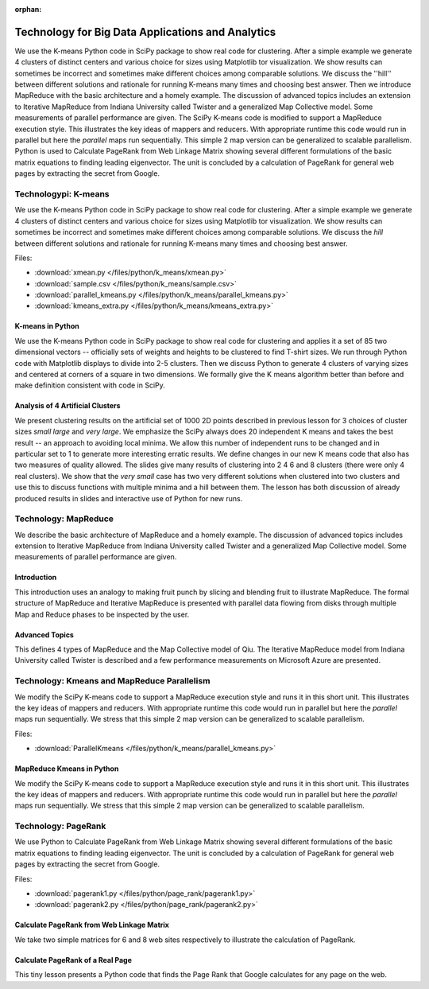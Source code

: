 :orphan:

Technology for Big Data Applications and Analytics
--------------------------------------------------

We use the K-means Python code in SciPy package to show real
code for clustering. After a simple example we generate 4 clusters of
distinct centers and various choice for sizes using Matplotlib tor
visualization. We show results can sometimes be incorrect and
sometimes make different choices among comparable solutions. We
discuss the ''hill'' between different solutions and rationale for
running K-means many times and choosing best answer. Then we introduce
MapReduce with the basic architecture and a homely example. The
discussion of advanced topics includes an extension to Iterative
MapReduce from Indiana University called Twister and a generalized Map
Collective model. Some measurements of parallel performance are
given. The SciPy K-means code is modified to support a MapReduce
execution style. This illustrates the key ideas of mappers and
reducers. With appropriate runtime this code would run in parallel but
here the *parallel* maps run sequentially. This simple 2 map version
can be generalized to scalable parallelism. Python is used to
Calculate PageRank from Web Linkage Matrix showing several different
formulations of the basic matrix equations to finding leading
eigenvector. The unit is concluded by a calculation of PageRank for
general web pages by extracting the secret from Google.


Technologypi: K-means
^^^^^^^^^^^^^^^^^^^^^

We use the K-means Python code in SciPy package to show real
code for clustering. After a simple example we generate 4 clusters of
distinct centers and various choice for sizes using Matplotlib tor
visualization. We show results can sometimes be incorrect and
sometimes make different choices among comparable solutions. We
discuss the *hill* between different solutions and rationale for
running K-means many times and choosing best answer.

.. todo:: The slides or videos are going to be updated

          Slides (47 pages): https://iu.app.box.com/s/ltgbehfjwvgh40l5d3w8



Files:

* :download:`xmean.py </files/python/k_means/xmean.py>`
* :download:`sample.csv </files/python/k_means/sample.csv>`
* :download:`parallel_kmeans.py </files/python/k_means/parallel_kmeans.py>`
* :download:`kmeans_extra.py </files/python/k_means/kmeans_extra.py>`

K-means in Python
"""""""""""""""""

We use the K-means Python code in SciPy package to show real
code for clustering and applies it a set of 85 two dimensional vectors
-- officially sets of weights and heights to be clustered to find
T-shirt sizes. We run through Python code with Matplotlib displays to
divide into 2-5 clusters. Then we discuss Python to generate 4
clusters of varying sizes and centered at corners of a square in two
dimensions. We formally give the K means algorithm better than before
and make definition consistent with code in SciPy.

.. todo:: The slides or videos are going to be updated

          Video: 11:42: https://youtu.be/I79ISV6XBbE



Analysis of 4 Artificial Clusters
"""""""""""""""""""""""""""""""""

We present clustering results on the artificial set of 1000 2D points
described in previous lesson for 3 choices of cluster sizes *small*
*large* and *very large*. We emphasize the SciPy always does 20
independent K means and takes the best result -- an approach to
avoiding local minima. We allow this number of independent runs to be
changed and in particular set to 1 to generate more interesting
erratic results. We define changes in our new K means code that also
has two measures of quality allowed. The slides give many results of
clustering into 2 4 6 and 8 clusters (there were only 4 real
clusters). We show that the *very small* case has two very different
solutions when clustered into two clusters and use this to discuss
functions with multiple minima and a hill between them. The lesson has
both discussion of already produced results in slides and interactive
use of Python for new runs.

.. todo:: The slides or videos are going to be updated
          
          Video 1: 11:54: https://youtu.be/Srgq9VDg4C8

          Video 2: 9:59: https://youtu.be/rjyAXjA_mOk

          Video 3: 8:38: https://youtu.be/N6QKyrhNVAc



Technology: MapReduce
^^^^^^^^^^^^^^^^^^^^^


We describe the basic architecture of MapReduce and a homely
example. The discussion of advanced topics includes extension to
Iterative MapReduce from Indiana University called Twister and a
generalized Map Collective model. Some measurements of parallel
performance are given.

.. todo:: The slides or videos are going to be updated
          
          Slides (16 pages): https://iu.app.box.com/s/hqykdx1bquez7ers3d1j


Introduction
""""""""""""

This introduction uses an analogy to making fruit punch by slicing and
blending fruit to illustrate MapReduce. The formal structure of
MapReduce and Iterative MapReduce is presented with parallel data
flowing from disks through multiple Map and Reduce phases to be
inspected by the user.

.. todo:: The slides or videos are going to be updated
          
          Video: 9:46: https://youtu.be/67qFY64aj7g


Advanced Topics
"""""""""""""""

This defines 4 types of MapReduce and the Map Collective model of
Qiu. The Iterative MapReduce model from Indiana University called
Twister is described and a few performance measurements on Microsoft
Azure are presented.

.. todo:: The slides or videos are going to be updated
          
          Video 1: 11:16: https://youtu.be/lo4movzSyVw

          Video 2: 9:13: https://youtu.be/wnanWncQBow


Technology: Kmeans and MapReduce Parallelism
^^^^^^^^^^^^^^^^^^^^^^^^^^^^^^^^^^^^^^^^^^^^


We modify the SciPy K-means code to support a MapReduce
execution style and runs it in this short unit. This illustrates the
key ideas of mappers and reducers. With appropriate runtime this code
would run in parallel but here the *parallel* maps run
sequentially. We stress that this simple 2 map version can be
generalized to scalable parallelism.


.. todo:: The slides or videos are going to be updated

          Slides (9 pages): https://iu.app.box.com/s/zc9pckhyehn0cog8wy19



Files:

* :download:`ParallelKmeans </files/python/k_means/parallel_kmeans.py>`

MapReduce Kmeans in Python
""""""""""""""""""""""""""

We modify the SciPy K-means code to support a MapReduce
execution style and runs it in this short unit. This illustrates the
key ideas of mappers and reducers. With appropriate runtime this code
would run in parallel but here the *parallel* maps run
sequentially. We stress that this simple 2 map version can be
generalized to scalable parallelism.

.. todo:: The slides or videos are going to be updated
          
          Video 1: 9:00: https://youtu.be/2El1oL3gKpQ

          Video 2: 7:18: https://youtu.be/LLrTWWdE3T0


Technology: PageRank
^^^^^^^^^^^^^^^^^^^^

We use Python to Calculate PageRank from Web Linkage Matrix
showing several different formulations of the basic matrix equations
to finding leading eigenvector. The unit is concluded by a calculation
of PageRank for general web pages by extracting the secret from
Google.

.. todo:: The slides or videos are going to be updated
          
          Slides (19 pages): https://iu.app.box.com/s/gwq1qp0kmwbvilo0kjqq

Files:

* :download:`pagerank1.py </files/python/page_rank/pagerank1.py>`
* :download:`pagerank2.py </files/python/page_rank/pagerank2.py>`


Calculate PageRank from Web Linkage Matrix
""""""""""""""""""""""""""""""""""""""""""

We take two simple matrices for 6 and 8 web sites respectively
to illustrate the calculation of PageRank.

.. todo:: The slides or videos are going to be updated
          
          Video 1: 9:18: PageRank I: https://youtu.be/rLWUvvcHrCQ

          Video 2: 9:57: PageRank II: https://youtu.be/UzQRukCFQv8



Calculate PageRank of a Real Page
"""""""""""""""""""""""""""""""""

This tiny lesson presents a Python code that finds the Page Rank that
Google calculates for any page on the web.

.. todo:: The slides or videos are going to be updated
          
          Video: 9:57: PageRank III: https://youtu.be/8L_72bRLQVk


